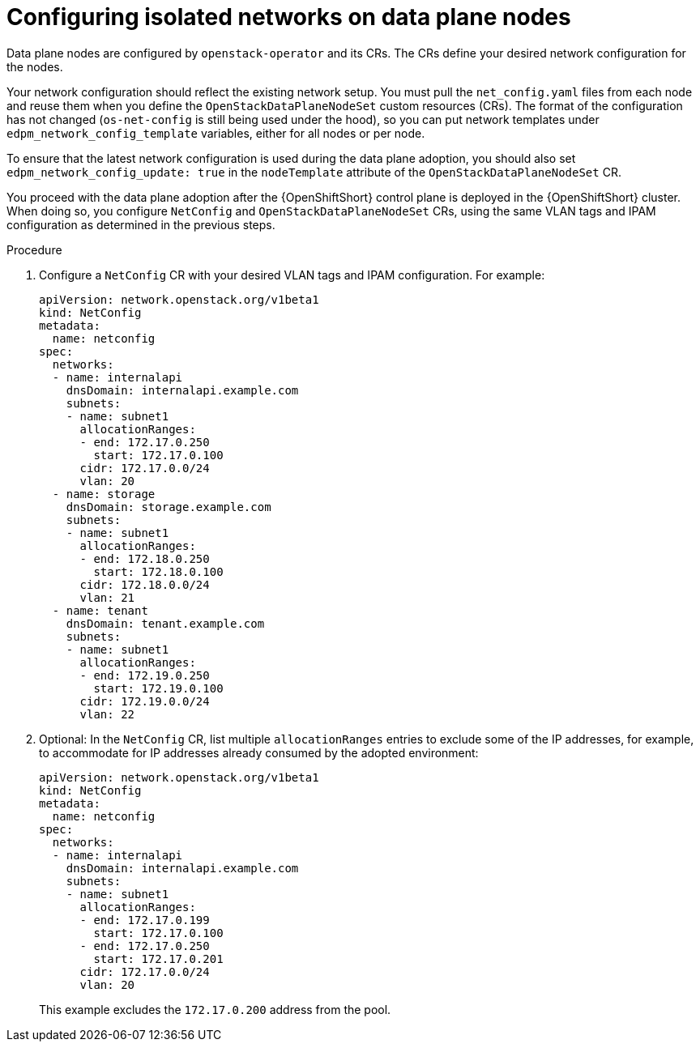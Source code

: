 [id="configuring-data-plane-nodes_{context}"]

= Configuring isolated networks on data plane nodes

Data plane nodes are configured by `openstack-operator` and its CRs. The CRs define your desired network configuration for the nodes.

Your network configuration should reflect the existing network setup. You must pull the `net_config.yaml` files from each node and reuse them when you define the `OpenStackDataPlaneNodeSet` custom resources (CRs). The format of the configuration has not changed (`os-net-config` is still being used under the hood), so you can put network templates under `edpm_network_config_template` variables, either for all nodes or per node.

To ensure that the latest network configuration is used during the data plane adoption, you should also set `edpm_network_config_update: true` in the `nodeTemplate` attribute of the `OpenStackDataPlaneNodeSet` CR.

You proceed with the data plane adoption after the {OpenShiftShort} control plane is deployed in the {OpenShiftShort} cluster. When doing so, you configure `NetConfig` and `OpenStackDataPlaneNodeSet` CRs, using the same VLAN tags and IPAM configuration as determined in the previous steps.

.Procedure

. Configure a `NetConfig` CR with your desired VLAN tags and IPAM configuration. For example:
+
----
apiVersion: network.openstack.org/v1beta1
kind: NetConfig
metadata:
  name: netconfig
spec:
  networks:
  - name: internalapi
    dnsDomain: internalapi.example.com
    subnets:
    - name: subnet1
      allocationRanges:
      - end: 172.17.0.250
        start: 172.17.0.100
      cidr: 172.17.0.0/24
      vlan: 20
  - name: storage
    dnsDomain: storage.example.com
    subnets:
    - name: subnet1
      allocationRanges:
      - end: 172.18.0.250
        start: 172.18.0.100
      cidr: 172.18.0.0/24
      vlan: 21
  - name: tenant
    dnsDomain: tenant.example.com
    subnets:
    - name: subnet1
      allocationRanges:
      - end: 172.19.0.250
        start: 172.19.0.100
      cidr: 172.19.0.0/24
      vlan: 22
----

. Optional: In the `NetConfig` CR, list multiple `allocationRanges` entries to exclude some of the IP addresses, for example, to accommodate for IP addresses already consumed by the adopted environment:
+
----
apiVersion: network.openstack.org/v1beta1
kind: NetConfig
metadata:
  name: netconfig
spec:
  networks:
  - name: internalapi
    dnsDomain: internalapi.example.com
    subnets:
    - name: subnet1
      allocationRanges:
      - end: 172.17.0.199
        start: 172.17.0.100
      - end: 172.17.0.250
        start: 172.17.0.201
      cidr: 172.17.0.0/24
      vlan: 20
----
+
This example excludes the `172.17.0.200` address from the pool.
